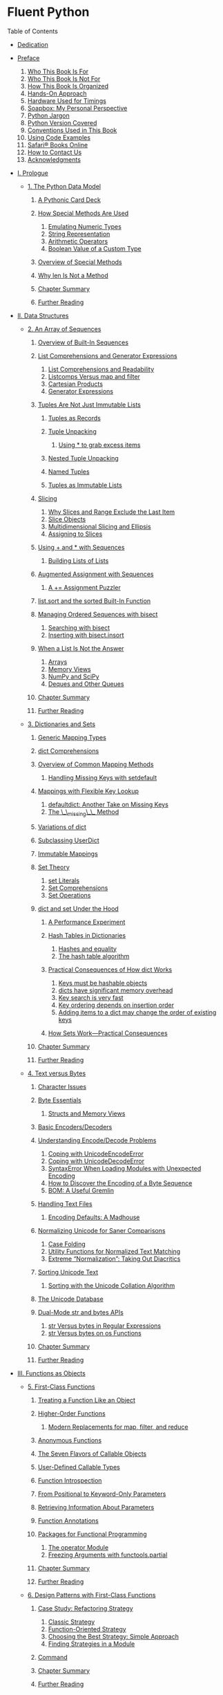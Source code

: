 
* Fluent Python

Table of Contents

+ [[file:dedication.html][Dedication]]
+ [[file:pr02.html][Preface]]

  1. [[file:pr02.html#_who_this_book_is_for][Who This Book Is For]]
  2. [[file:pr02.html#_who_this_book_is_not_for][Who This Book Is Not For]]
  3. [[file:pr02.html#_how_this_book_is_organized][How This Book Is Organized]]
  4. [[file:pr02.html#_hands_on_approach][Hands-On Approach]]
  5. [[file:pr02.html#_hardware_used_for_timings][Hardware Used for Timings]]
  6. [[file:pr02.html#_soapbox_my_personal_perspective][Soapbox: My Personal Perspective]]
  7. [[file:pr02.html#_python_jargon][Python Jargon]]
  8. [[file:pr02.html#_python_version_covered][Python Version Covered]]
  9. [[file:pr02.html#_conventions_used_in_this_book][Conventions Used in This Book]]
  10. [[file:pr02.html#_using_code_examples][Using Code Examples]]
  11. [[file:pr02.html#_safari_books_online][Safari® Books Online]]
  12. [[file:pr02.html#_how_to_contact_us][How to Contact Us]]
  13. [[file:pr02.html#_acknowledgments][Acknowledgments]]

+ [[file:pt01.html][I. Prologue]]

  - [[file:ch01.html][1. The Python Data Model]]

    1. [[file:ch01.html#pythonic_card_deck][A Pythonic Card Deck]]
    2. [[file:ch01.html#how_special_used][How Special Methods Are Used]]

       1. [[file:ch01.html#data_model_emulating_sec][Emulating Numeric Types]]
       2. [[file:ch01.html#repr_intro][String Representation]]
       3. [[file:ch01.html#_arithmetic_operators][Arithmetic Operators]]
       4. [[file:ch01.html#_boolean_value_of_a_custom_type][Boolean Value of a Custom Type]]

    3. [[file:ch01.html#_overview_of_special_methods][Overview of Special Methods]]
    4. [[file:ch01.html#_why_len_is_not_a_method][Why len Is Not a Method]]
    5. [[file:ch01.html#_chapter_summary][Chapter Summary]]
    6. [[file:ch01.html#_further_reading][Further Reading]]

+ [[file:pt02.html][II. Data Structures]]

  - [[file:ch02.html][2. An Array of Sequences]]

    1. [[file:ch02.html#_overview_of_built_in_sequences][Overview of Built-In Sequences]]
    2. [[file:ch02.html#_list_comprehensions_and_generator_expressions][List Comprehensions and Generator Expressions]]

       1. [[file:ch02.html#_list_comprehensions_and_readability][List Comprehensions and Readability]]
       2. [[file:ch02.html#_listcomps_versus_map_and_filter][Listcomps Versus map and filter]]
       3. [[file:ch02.html#cartesian_product_sec][Cartesian Products]]
       4. [[file:ch02.html#_generator_expressions][Generator Expressions]]

    3. [[file:ch02.html#_tuples_are_not_just_immutable_lists][Tuples Are Not Just Immutable Lists]]

       1. [[file:ch02.html#_tuples_as_records][Tuples as Records]]
       2. [[file:ch02.html#_tuple_unpacking][Tuple Unpacking]]

          1. [[file:ch02.html#tuple_star][Using * to grab excess items]]

       3. [[file:ch02.html#_nested_tuple_unpacking][Nested Tuple Unpacking]]
       4. [[file:ch02.html#_named_tuples][Named Tuples]]
       5. [[file:ch02.html#_tuples_as_immutable_lists][Tuples as Immutable Lists]]

    4. [[file:ch02.html#_slicing][Slicing]]

       1. [[file:ch02.html#_why_slices_and_range_exclude_the_last_item][Why Slices and Range Exclude the Last Item]]
       2. [[file:ch02.html#slice_objects][Slice Objects]]
       3. [[file:ch02.html#_multidimensional_slicing_and_ellipsis][Multidimensional Slicing and Ellipsis]]
       4. [[file:ch02.html#_assigning_to_slices][Assigning to Slices]]

    5. [[file:ch02.html#_using_and_with_sequences][Using + and * with Sequences]]

       1. [[file:ch02.html#_building_lists_of_lists][Building Lists of Lists]]

    6. [[file:ch02.html#_augmented_assignment_with_sequences][Augmented Assignment with Sequences]]

       1. [[file:ch02.html#tuple_puzzler][A += Assignment Puzzler]]

    7. [[file:ch02.html#sort_x_sorted][list.sort and the sorted Built-In Function]]
    8. [[file:ch02.html#bisect_section][Managing Ordered Sequences with bisect]]

       1. [[file:ch02.html#_searching_with_bisect][Searching with bisect]]
       2. [[file:ch02.html#insort][Inserting with bisect.insort]]

    9. [[file:ch02.html#_when_a_list_is_not_the_answer][When a List Is Not the Answer]]

       1. [[file:ch02.html#arrays_sec][Arrays]]
       2. [[file:ch02.html#memoryview_sec][Memory Views]]
       3. [[file:ch02.html#numpy_sec][NumPy and SciPy]]
       4. [[file:ch02.html#_deques_and_other_queues][Deques and Other Queues]]

    10. [[file:ch02.html#_chapter_summary_2][Chapter Summary]]
    11. [[file:ch02.html#array_fur_reading_sec][Further Reading]]

  - [[file:ch03.html][3. Dictionaries and Sets]]

    1. [[file:ch03.html#_generic_mapping_types][Generic Mapping Types]]
    2. [[file:ch03.html#dictcomp_sec][dict Comprehensions]]
    3. [[file:ch03.html#_overview_of_common_mapping_methods][Overview of Common Mapping Methods]]

       1. [[file:ch03.html#handling_missing_keys][Handling Missing Keys with setdefault]]

    4. [[file:ch03.html#_mappings_with_flexible_key_lookup][Mappings with Flexible Key Lookup]]

       1. [[file:ch03.html#defaultdict_sec][defaultdict: Another Take on Missing Keys]]
       2. [[file:ch03.html#missing_method][The \_\_missing\_\_ Method]]

    5. [[file:ch03.html#_variations_of_dict][Variations of dict]]
    6. [[file:ch03.html#_subclassing_userdict][Subclassing UserDict]]
    7. [[file:ch03.html#_immutable_mappings][Immutable Mappings]]
    8. [[file:ch03.html#_set_theory][Set Theory]]

       1. [[file:ch03.html#_set_literals][set Literals]]
       2. [[file:ch03.html#_set_comprehensions][Set Comprehensions]]
       3. [[file:ch03.html#set_op_section][Set Operations]]

    9. [[file:ch03.html#_dict_and_set_under_the_hood][dict and set Under the Hood]]

       1. [[file:ch03.html#_a_performance_experiment][A Performance Experiment]]
       2. [[file:ch03.html#_hash_tables_in_dictionaries][Hash Tables in Dictionaries]]

          1. [[file:ch03.html#_hashes_and_equality][Hashes and equality]]
          2. [[file:ch03.html#_the_hash_table_algorithm][The hash table algorithm]]

       3. [[file:ch03.html#consequences-dict-internals][Practical Consequences of How dict Works]]

          1. [[file:ch03.html#_keys_must_be_hashable_objects][Keys must be hashable objects]]
          2. [[file:ch03.html#_dicts_have_significant_memory_overhead][dicts have significant memory overhead]]
          3. [[file:ch03.html#_key_search_is_very_fast][Key search is very fast]]
          4. [[file:ch03.html#_key_ordering_depends_on_insertion_order][Key ordering depends on insertion order]]
          5. [[file:ch03.html#_adding_items_to_a_dict_may_change_the_order_of_existing_keys][Adding items to a dict may change the order of existing keys]]

       4. [[file:ch03.html#_how_sets_work_8212_practical_consequences][How Sets Work---Practical Consequences]]

    10. [[file:ch03.html#_chapter_summary_3][Chapter Summary]]
    11. [[file:ch03.html#further_reading_dict][Further Reading]]

  - [[file:ch04.html][4. Text versus Bytes]]

    1. [[file:ch04.html#_character_issues][Character Issues]]
    2. [[file:ch04.html#_byte_essentials][Byte Essentials]]

       1. [[file:ch04.html#memoryview_sec2][Structs and Memory Views]]

    3. [[file:ch04.html#_basic_encoders_decoders][Basic Encoders/Decoders]]
    4. [[file:ch04.html#_understanding_encode_decode_problems][Understanding Encode/Decode Problems]]

       1. [[file:ch04.html#_coping_with_unicodeencodeerror][Coping with UnicodeEncodeError]]
       2. [[file:ch04.html#_coping_with_unicodedecodeerror][Coping with UnicodeDecodeError]]
       3. [[file:ch04.html#_syntaxerror_when_loading_modules_with_unexpected_encoding][SyntaxError When Loading Modules with Unexpected Encoding]]
       4. [[file:ch04.html#discover_encoding][How to Discover the Encoding of a Byte Sequence]]
       5. [[file:ch04.html#_bom_a_useful_gremlin][BOM: A Useful Gremlin]]

    5. [[file:ch04.html#_handling_text_files][Handling Text Files]]

       1. [[file:ch04.html#_encoding_defaults_a_madhouse][Encoding Defaults: A Madhouse]]

    6. [[file:ch04.html#normalizing_unicode][Normalizing Unicode for Saner Comparisons]]

       1. [[file:ch04.html#_case_folding][Case Folding]]
       2. [[file:ch04.html#_utility_functions_for_normalized_text_matching][Utility Functions for Normalized Text Matching]]
       3. [[file:ch04.html#_extreme_normalization_taking_out_diacritics][Extreme “Normalization”: Taking Out Diacritics]]

    7. [[file:ch04.html#_sorting_unicode_text][Sorting Unicode Text]]

       1. [[file:ch04.html#_sorting_with_the_unicode_collation_algorithm][Sorting with the Unicode Collation Algorithm]]

    8. [[file:ch04.html#unicodedata_sec][The Unicode Database]]
    9. [[file:ch04.html#_dual_mode_str_and_bytes_apis][Dual-Mode str and bytes APIs]]

       1. [[file:ch04.html#_str_versus_bytes_in_regular_expressions][str Versus bytes in Regular Expressions]]
       2. [[file:ch04.html#_str_versus_bytes_on_os_functions][str Versus bytes on os Functions]]

    10. [[file:ch04.html#_chapter_summary_4][Chapter Summary]]
    11. [[file:ch04.html#_further_reading_2][Further Reading]]

+ [[file:pt03.html][III. Functions as Objects]]

  - [[file:ch05.html][5. First-Class Functions]]

    1. [[file:ch05.html#_treating_a_function_like_an_object][Treating a Function Like an Object]]
    2. [[file:ch05.html#_higher_order_functions][Higher-Order Functions]]

       1. [[file:ch05.html#map_filter_reduce][Modern Replacements for map, filter, and reduce]]

    3. [[file:ch05.html#_anonymous_functions][Anonymous Functions]]
    4. [[file:ch05.html#_the_seven_flavors_of_callable_objects][The Seven Flavors of Callable Objects]]
    5. [[file:ch05.html#user_callables][User-Defined Callable Types]]
    6. [[file:ch05.html#_function_introspection][Function Introspection]]
    7. [[file:ch05.html#_from_positional_to_keyword_only_parameters][From Positional to Keyword-Only Parameters]]
    8. [[file:ch05.html#_retrieving_information_about_parameters][Retrieving Information About Parameters]]
    9. [[file:ch05.html#func_annot_sec][Function Annotations]]
    10. [[file:ch05.html#_packages_for_functional_programming][Packages for Functional Programming]]

        1. [[file:ch05.html#operator_module_section][The operator Module]]
        2. [[file:ch05.html#functools_partial_sec][Freezing Arguments with functools.partial]]

    11. [[file:ch05.html#_chapter_summary_5][Chapter Summary]]
    12. [[file:ch05.html#_further_reading_3][Further Reading]]

  - [[file:ch06.html][6. Design Patterns with First-Class Functions]]

    1. [[file:ch06.html#strategy_case_study][Case Study: Refactoring Strategy]]

       1. [[file:ch06.html#_classic_strategy][Classic Strategy]]
       2. [[file:ch06.html#pythonic_strategy][Function-Oriented Strategy]]
       3. [[file:ch06.html#_choosing_the_best_strategy_simple_approach][Choosing the Best Strategy: Simple Approach]]
       4. [[file:ch06.html#_finding_strategies_in_a_module][Finding Strategies in a Module]]

    2. [[file:ch06.html#_command][Command]]
    3. [[file:ch06.html#design_patterns_summary][Chapter Summary]]
    4. [[file:ch06.html#dp_further][Further Reading]]

  - [[file:ch07.html][7. Function Decorators and Closures]]

    1. [[file:ch07.html#_decorators_101][Decorators 101]]
    2. [[file:ch07.html#_when_python_executes_decorators][When Python Executes Decorators]]
    3. [[file:ch07.html#_decorator_enhanced_strategy_pattern][Decorator-Enhanced Strategy Pattern]]
    4. [[file:ch07.html#_variable_scope_rules][Variable Scope Rules]]
    5. [[file:ch07.html#closures_sec][Closures]]
    6. [[file:ch07.html#_the_nonlocal_declaration][The nonlocal Declaration]]
    7. [[file:ch07.html#_implementing_a_simple_decorator][Implementing a Simple Decorator]]

       1. [[file:ch07.html#_how_it_works][How It Works]]

    8. [[file:ch07.html#_decorators_in_the_standard_library][Decorators in the Standard Library]]

       1. [[file:ch07.html#_memoization_with_functools_lru_cache][Memoization with functools.lru\_cache]]
       2. [[file:ch07.html#generic_functions][Generic Functions with Single Dispatch]]

    9. [[file:ch07.html#_stacked_decorators][Stacked Decorators]]
    10. [[file:ch07.html#_parameterized_decorators][Parameterized Decorators]]

        1. [[file:ch07.html#_a_parameterized_registration_decorator][A Parameterized Registration Decorator]]
        2. [[file:ch07.html#_the_parameterized_clock_decorator][The Parameterized Clock Decorator]]

    11. [[file:ch07.html#_chapter_summary_6][Chapter Summary]]
    12. [[file:ch07.html#decorator_further][Further Reading]]

+ [[file:pt04.html][IV. Object-Oriented Idioms]]

  - [[file:ch08.html][8. Object References, Mutability, and Recycling]]

    1. [[file:ch08.html#_variables_are_not_boxes][Variables Are Not Boxes]]
    2. [[file:ch08.html#_identity_equality_and_aliases][Identity, Equality, and Aliases]]

       1. [[file:ch08.html#_choosing_between_and_is][Choosing Between == and is]]
       2. [[file:ch08.html#_the_relative_immutability_of_tuples][The Relative Immutability of Tuples]]

    3. [[file:ch08.html#_copies_are_shallow_by_default][Copies Are Shallow by Default]]

       1. [[file:ch08.html#deep_x_shallow_copies][Deep and Shallow Copies of Arbitrary Objects]]

    4. [[file:ch08.html#_function_parameters_as_references][Function Parameters as References]]

       1. [[file:ch08.html#_mutable_types_as_parameter_defaults_bad_idea][Mutable Types as Parameter Defaults: Bad Idea]]
       2. [[file:ch08.html#defensive_argument][Defensive Programming with Mutable Parameters]]

    5. [[file:ch08.html#_del_and_garbage_collection][del and Garbage Collection]]
    6. [[file:ch08.html#weakref_sec][Weak References]]

       1. [[file:ch08.html#_the_weakvaluedictionary_skit][The WeakValueDictionary Skit]]
       2. [[file:ch08.html#_limitations_of_weak_references][Limitations of Weak References]]

    7. [[file:ch08.html#_tricks_python_plays_with_immutables][Tricks Python Plays with Immutables]]
    8. [[file:ch08.html#_chapter_summary_7][Chapter Summary]]
    9. [[file:ch08.html#_further_reading_4][Further Reading]]

  - [[file:ch09.html][9. A Pythonic Object]]

    1. [[file:ch09.html#object_repr_sec][Object Representations]]
    2. [[file:ch09.html#_vector_class_redux][Vector Class Redux]]
    3. [[file:ch09.html#_an_alternative_constructor][An Alternative Constructor]]
    4. [[file:ch09.html#classmethod_x_staticmethod_sec][classmethod Versus staticmethod]]
    5. [[file:ch09.html#format_display_sec][Formatted Displays]]
    6. [[file:ch09.html#hashable_vector2d][A Hashable Vector2d]]
    7. [[file:ch09.html#private_protected_sec][Private and “Protected” Attributes in Python]]
    8. [[file:ch09.html#slots_section][Saving Space with the \_\_slots\_\_ Class Attribute]]

       1. [[file:ch09.html#problems_with_slots][The Problems with \_\_slots\_\_]]

    9. [[file:ch09.html#overriding_class_attributes][Overriding Class Attributes]]
    10. [[file:ch09.html#_chapter_summary_8][Chapter Summary]]
    11. [[file:ch09.html#pythonic_further_reading][Further Reading]]

  - [[file:ch10.html][10. Sequence Hacking, Hashing, and Slicing]]

    1. [[file:ch10.html#_vector_a_user_defined_sequence_type][Vector: A User-Defined Sequence Type]]
    2. [[file:ch10.html#vector_take1_sec][Vector Take #1: Vector2d Compatible]]
    3. [[file:ch10.html#protocol_duck_section][Protocols and Duck Typing]]
    4. [[file:ch10.html#sliceable_sequence][Vector Take #2: A Sliceable Sequence]]

       1. [[file:ch10.html#how_slicing_works][How Slicing Works]]
       2. [[file:ch10.html#_a_slice_aware_x5f_x5f_getitem_x5f_x5f][A Slice-Aware \_\_getitem\_\_]]

    5. [[file:ch10.html#vector_dynamic_attrs_sec][Vector Take #3: Dynamic Attribute Access]]
    6. [[file:ch10.html#multi_hashing][Vector Take #4: Hashing and a Faster ==]]
    7. [[file:ch10.html#_vector_take_5_formatting][Vector Take #5: Formatting]]
    8. [[file:ch10.html#_chapter_summary_9][Chapter Summary]]
    9. [[file:ch10.html#_further_reading_5][Further Reading]]

  - [[file:ch11.html][11. Interfaces: From Protocols to ABCs]]

    1. [[file:ch11.html#_interfaces_and_protocols_in_python_culture][Interfaces and Protocols in Python Culture]]
    2. [[file:ch11.html#python_digs_seq_sec][Python Digs Sequences]]
    3. [[file:ch11.html#_monkey_patching_to_implement_a_protocol_at_runtime][Monkey-Patching to Implement a Protocol at Runtime]]
    4. [[file:ch11.html#_alex_martelli_8217_s_waterfowl][Alex Martelli's Waterfowl]]
    5. [[file:ch11.html#_subclassing_an_abc][Subclassing an ABC]]
    6. [[file:ch11.html#abc_in_stdlib_sec][ABCs in the Standard Library]]

       1. [[file:ch11.html#_abcs_in_collections_abc][ABCs in collections.abc]]
       2. [[file:ch11.html#_the_numbers_tower_of_abcs][The Numbers Tower of ABCs]]

    7. [[file:ch11.html#_defining_and_using_an_abc][Defining and Using an ABC]]

       1. [[file:ch11.html#abc_syntax_section][ABC Syntax Details]]
       2. [[file:ch11.html#_subclassing_the_tombola_abc][Subclassing the Tombola ABC]]
       3. [[file:ch11.html#_a_virtual_subclass_of_tombola][A Virtual Subclass of Tombola]]

    8. [[file:ch11.html#how_tombola_tested][How the Tombola Subclasses Were Tested]]
    9. [[file:ch11.html#register_usage][Usage of register in Practice]]
    10. [[file:ch11.html#subclasshook_sec][Geese Can Behave as Ducks]]
    11. [[file:ch11.html#_chapter_summary_10][Chapter Summary]]
    12. [[file:ch11.html#interfaces_further_reading][Further Reading]]

  - [[file:ch12.html][12. Inheritance: For Good or For Worse]]

    1. [[file:ch12.html#subclass_builtin_woes][Subclassing Built-In Types Is Tricky]]
    2. [[file:ch12.html#mro_section][Multiple Inheritance and Method Resolution Order]]
    3. [[file:ch12.html#_multiple_inheritance_in_the_real_world][Multiple Inheritance in the Real World]]
    4. [[file:ch12.html#_coping_with_multiple_inheritance][Coping with Multiple Inheritance]]

       1. [[file:ch12.html#_1_distinguish_interface_inheritance_from_implementation_inheritance][1. Distinguish Interface Inheritance from Implementation Inheritance]]
       2. [[file:ch12.html#_2_make_interfaces_explicit_with_abcs][2. Make Interfaces Explicit with ABCs]]
       3. [[file:ch12.html#_3_use_mixins_for_code_reuse][3. Use Mixins for Code Reuse]]
       4. [[file:ch12.html#_4_make_mixins_explicit_by_naming][4. Make Mixins Explicit by Naming]]
       5. [[file:ch12.html#_5_an_abc_may_also_be_a_mixin_the_reverse_is_not_true][5. An ABC May Also Be a Mixin; The Reverse Is Not True]]
       6. [[file:ch12.html#_6_don_8217_t_subclass_from_more_than_one_concrete_class][6. Don't Subclass from More Than One Concrete Class]]
       7. [[file:ch12.html#_7_provide_aggregate_classes_to_users][7. Provide Aggregate Classes to Users]]
       8. [[file:ch12.html#_8_favor_object_composition_over_class_inheritance][8. “Favor Object Composition Over Class Inheritance.”]]
       9. [[file:ch12.html#_tkinter_the_good_the_bad_and_the_ugly][Tkinter: The Good, the Bad, and the Ugly]]

    5. [[file:ch12.html#django_cbv_sec][A Modern Example: Mixins in Django Generic Views]]
    6. [[file:ch12.html#_chapter_summary_11][Chapter Summary]]
    7. [[file:ch12.html#inheritance_further_reading][Further Reading]]

  - [[file:ch13.html][13. Operator Overloading: Doing It Right]]

    1. [[file:ch13.html#op_overloading_101_sec][Operator Overloading 101]]
    2. [[file:ch13.html#_unary_operators][Unary Operators]]
    3. [[file:ch13.html#overloading_plus_sec][Overloading + for Vector Addition]]
    4. [[file:ch13.html#_overloading_for_scalar_multiplication][Overloading * for Scalar Multiplication]]
    5. [[file:ch13.html#rich_comp_op_sec][Rich Comparison Operators]]
    6. [[file:ch13.html#augmented_assign_ops][Augmented Assignment Operators]]
    7. [[file:ch13.html#_chapter_summary_12][Chapter Summary]]
    8. [[file:ch13.html#_further_reading_6][Further Reading]]

+ [[file:pt05.html][V. Control Flow]]

  - [[file:ch14.html][14. Iterables, Iterators, and Generators]]

    1. [[file:ch14.html#_sentence_take_1_a_sequence_of_words][Sentence Take #1: A Sequence of Words]]

       1. [[file:ch14.html#iter_func_sec][Why Sequences Are Iterable: The iter Function]]

    2. [[file:ch14.html#_iterables_versus_iterators][Iterables Versus Iterators]]
    3. [[file:ch14.html#_sentence_take_2_a_classic_iterator][Sentence Take #2: A Classic Iterator]]

       1. [[file:ch14.html#_making_sentence_an_iterator_bad_idea][Making Sentence an Iterator: Bad Idea]]

    4. [[file:ch14.html#_sentence_take_3_a_generator_function][Sentence Take #3: A Generator Function]]

       1. [[file:ch14.html#_how_a_generator_function_works][How a Generator Function Works]]

    5. [[file:ch14.html#_sentence_take_4_a_lazy_implementation][Sentence Take #4: A Lazy Implementation]]
    6. [[file:ch14.html#_sentence_take_5_a_generator_expression][Sentence Take #5: A Generator Expression]]
    7. [[file:ch14.html#_generator_expressions_when_to_use_them][Generator Expressions: When to Use Them]]
    8. [[file:ch14.html#_another_example_arithmetic_progression_generator][Another Example: Arithmetic Progression Generator]]

       1. [[file:ch14.html#ap_itertools_sec][Arithmetic Progression with itertools]]

    9. [[file:ch14.html#stdlib_generators][Generator Functions in the Standard Library]]
    10. [[file:ch14.html#yield_from_sec0][New Syntax in Python 3.3: yield from]]
    11. [[file:ch14.html#iterable_reducing_sec][Iterable Reducing Functions]]
    12. [[file:ch14.html#iter_closer_look][A Closer Look at the iter Function]]
    13. [[file:ch14.html#generator_case_study][Case Study: Generators in a Database Conversion Utility]]
    14. [[file:ch14.html#_generators_as_coroutines][Generators as Coroutines]]
    15. [[file:ch14.html#_chapter_summary_13][Chapter Summary]]
    16. [[file:ch14.html#_further_reading_7][Further Reading]]

  - [[file:ch15.html][15. Context Managers and else Blocks]]

    1. [[file:ch15.html#_do_this_then_that_else_blocks_beyond_if][Do This, Then That: else Blocks Beyond if]]
    2. [[file:ch15.html#_context_managers_and_with_blocks][Context Managers and with Blocks]]
    3. [[file:ch15.html#_the_contextlib_utilities][The contextlib Utilities]]
    4. [[file:ch15.html#_using_contextmanager][Using @contextmanager]]
    5. [[file:ch15.html#_chapter_summary_14][Chapter Summary]]
    6. [[file:ch15.html#further_reading_context_sec][Further Reading]]

  - [[file:ch16.html][16. Coroutines]]

    1. [[file:ch16.html#_how_coroutines_evolved_from_generators][How Coroutines Evolved from Generators]]
    2. [[file:ch16.html#coro_basic_sec][Basic Behavior of a Generator Used as a Coroutine]]
    3. [[file:ch16.html#_example_coroutine_to_compute_a_running_average][Example: Coroutine to Compute a Running Average]]
    4. [[file:ch16.html#priming_decorator_sec][Decorators for Coroutine Priming]]
    5. [[file:ch16.html#coro_termination_sec][Coroutine Termination and Exception Handling]]
    6. [[file:ch16.html#coro_return_sec][Returning a Value from a Coroutine]]
    7. [[file:ch16.html#coro_yield_from_sec][Using yield from]]
    8. [[file:ch16.html#yield_from_meaning_sec][The Meaning of yield from]]
    9. [[file:ch16.html#_use_case_coroutines_for_discrete_event_simulation][Use Case: Coroutines for Discrete Event Simulation]]

       1. [[file:ch16.html#_about_discrete_event_simulations][About Discrete Event Simulations]]
       2. [[file:ch16.html#taxi_sim_sec][The Taxi Fleet Simulation]]

    10. [[file:ch16.html#coroutines_chapter_summary][Chapter Summary]]
    11. [[file:ch16.html#further_reading_coro_sec][Further Reading]]

  - [[file:ch17.html][17. Concurrency with Futures]]

    1. [[file:ch17.html#ex_web_downloads_sec][Example: Web Downloads in Three Styles]]

       1. [[file:ch17.html#_a_sequential_download_script][A Sequential Download Script]]
       2. [[file:ch17.html#_downloading_with_concurrent_futures][Downloading with concurrent.futures]]
       3. [[file:ch17.html#where_futures_sec][Where Are the Futures?]]

    2. [[file:ch17.html#_blocking_i_o_and_the_gil][Blocking I/O and the GIL]]
    3. [[file:ch17.html#_launching_processes_with_concurrent_futures][Launching Processes with concurrent.futures]]
    4. [[file:ch17.html#_experimenting_with_executor_map][Experimenting with Executor.map]]
    5. [[file:ch17.html#flags2_sec][Downloads with Progress Display and Error Handling]]

       1. [[file:ch17.html#_error_handling_in_the_flags2_examples][Error Handling in the flags2 Examples]]
       2. [[file:ch17.html#using_futures_as_completed_sec][Using futures.as\_completed]]
       3. [[file:ch17.html#_threading_and_multiprocessing_alternatives][Threading and Multiprocessing Alternatives]]

    6. [[file:ch17.html#_chapter_summary_15][Chapter Summary]]
    7. [[file:ch17.html#_further_reading_8][Further Reading]]

  - [[file:ch18.html][18. Concurrency with asyncio]]

    1. [[file:ch18.html#_thread_versus_coroutine_a_comparison][Thread Versus Coroutine: A Comparison]]

       1. [[file:ch18.html#asyncio_futures_sec][asyncio.Future: Nonblocking by Design]]
       2. [[file:ch18.html#_yielding_from_futures_tasks_and_coroutines][Yielding from Futures, Tasks, and Coroutines]]

    2. [[file:ch18.html#flags_asyncio_sec][Downloading with asyncio and aiohttp]]
    3. [[file:ch18.html#around_blocking_calls_sec][Running Circling Around Blocking Calls]]
    4. [[file:ch18.html#flags2_asyncio_sec][Enhancing the asyncio downloader Script]]

       1. [[file:ch18.html#_using_asyncio_as_completed][Using asyncio.as\_completed]]
       2. [[file:ch18.html#asyncio_run_in_executor_sec][Using an Executor to Avoid Blocking the Event Loop]]

    5. [[file:ch18.html#callbacks2coros][From Callbacks to Futures and Coroutines]]

       1. [[file:ch18.html#_doing_multiple_requests_for_each_download][Doing Multiple Requests for Each Download]]

    6. [[file:ch18.html#_writing_asyncio_servers][Writing asyncio Servers]]

       1. [[file:ch18.html#_an_asyncio_tcp_server][An asyncio TCP Server]]
       2. [[file:ch18.html#_an_aiohttp_web_server][An aiohttp Web Server]]
       3. [[file:ch18.html#_smarter_clients_for_better_concurrency][Smarter Clients for Better Concurrency]]

    7. [[file:ch18.html#_chapter_summary_16][Chapter Summary]]
    8. [[file:ch18.html#_further_reading_9][Further Reading]]

+ [[file:pt06.html][VI. Metaprogramming]]

  - [[file:ch19.html][19. Dynamic Attributes and Properties]]

    1. [[file:ch19.html#_data_wrangling_with_dynamic_attributes][Data Wrangling with Dynamic Attributes]]

       1. [[file:ch19.html#_exploring_json_like_data_with_dynamic_attributes][Exploring JSON-Like Data with Dynamic Attributes]]
       2. [[file:ch19.html#dynamic_names_sec][The Invalid Attribute Name Problem]]
       3. [[file:ch19.html#flexible_new_sec][Flexible Object Creation with \_\_new\_\_]]
       4. [[file:ch19.html#_restructuring_the_oscon_feed_with_shelve][Restructuring the OSCON Feed with shelve]]
       5. [[file:ch19.html#oscon_schedule2_sec][Linked Record Retrieval with Properties]]

    2. [[file:ch19.html#prop_validation_sec][Using a Property for Attribute Validation]]

       1. [[file:ch19.html#_lineitem_take_1_class_for_an_item_in_an_order][LineItem Take #1: Class for an Item in an Order]]
       2. [[file:ch19.html#_lineitem_take_2_a_validating_property][LineItem Take #2: A Validating Property]]

    3. [[file:ch19.html#_a_proper_look_at_properties][A Proper Look at Properties]]

       1. [[file:ch19.html#prop_override_instance][Properties Override Instance Attributes]]
       2. [[file:ch19.html#_property_documentation][Property Documentation]]

    4. [[file:ch19.html#coding_prop_factory_sec][Coding a Property Factory]]
    5. [[file:ch19.html#attribute_deletion_sec][Handling Attribute Deletion]]
    6. [[file:ch19.html#_essential_attributes_and_functions_for_attribute_handling][Essential Attributes and Functions for Attribute Handling]]

       1. [[file:ch19.html#_special_attributes_that_affect_attribute_handling][Special Attributes that Affect Attribute Handling]]
       2. [[file:ch19.html#bif_attribute_handling][Built-In Functions for Attribute Handling]]
       3. [[file:ch19.html#special_methods_for_attr_sec][Special Methods for Attribute Handling]]

    7. [[file:ch19.html#_chapter_summary_17][Chapter Summary]]
    8. [[file:ch19.html#_further_reading_10][Further Reading]]

  - [[file:ch20.html][20. Attribute Descriptors]]

    1. [[file:ch20.html#_descriptor_example_attribute_validation][Descriptor Example: Attribute Validation]]

       1. [[file:ch20.html#_lineitem_take_3_a_simple_descriptor][LineItem Take #3: A Simple Descriptor]]
       2. [[file:ch20.html#auto_storage_sec][LineItem Take #4: Automatic Storage Attribute Names]]
       3. [[file:ch20.html#new_descr_type_sec][LineItem Take #5: A New Descriptor Type]]

    2. [[file:ch20.html#_overriding_versus_nonoverriding_descriptors][Overriding Versus Nonoverriding Descriptors]]

       1. [[file:ch20.html#_overriding_descriptor][Overriding Descriptor]]
       2. [[file:ch20.html#_overriding_descriptor_without_x5f_x5f_get_x5f_x5f][Overriding Descriptor Without \_\_get\_\_]]
       3. [[file:ch20.html#_nonoverriding_descriptor][Nonoverriding Descriptor]]
       4. [[file:ch20.html#_overwriting_a_descriptor_in_the_class][Overwriting a Descriptor in the Class]]

    3. [[file:ch20.html#_methods_are_descriptors][Methods Are Descriptors]]
    4. [[file:ch20.html#descriptor_usage_sec][Descriptor Usage Tips]]
    5. [[file:ch20.html#_descriptor_docstring_and_overriding_deletion][Descriptor docstring and Overriding Deletion]]
    6. [[file:ch20.html#_chapter_summary_18][Chapter Summary]]
    7. [[file:ch20.html#_further_reading_11][Further Reading]]

  - [[file:ch21.html][21. Class Metaprogramming]]

    1. [[file:ch21.html#_a_class_factory][A Class Factory]]
    2. [[file:ch21.html#_a_class_decorator_for_customizing_descriptors][A Class Decorator for Customizing Descriptors]]
    3. [[file:ch21.html#_what_happens_when_import_time_versus_runtime][What Happens When: Import Time Versus Runtime]]

       1. [[file:ch21.html#evaltime_exer_sec][The Evaluation Time Exercises]]

          1. [[file:ch21.html#scenario_1_sol_sec][Solution for scenario #1]]
          2. [[file:ch21.html#_solution_for_scenario_2][Solution for scenario #2]]

    4. [[file:ch21.html#_metaclasses_101][Metaclasses 101]]

       1. [[file:ch21.html#_the_metaclass_evaluation_time_exercise][The Metaclass Evaluation Time Exercise]]

          1. [[file:ch21.html#_solution_for_scenario_3][Solution for scenario #3]]
          2. [[file:ch21.html#_solution_for_scenario_4][Solution for scenario #4]]

    5. [[file:ch21.html#_a_metaclass_for_customizing_descriptors][A Metaclass for Customizing Descriptors]]
    6. [[file:ch21.html#_the_metaclass_x5f_x5f_prepare_x5f_x5f_special_method][The Metaclass \_\_prepare\_\_ Special Method]]
    7. [[file:ch21.html#anatomy_of_classes][Classes as Objects]]
    8. [[file:ch21.html#_chapter_summary_19][Chapter Summary]]
    9. [[file:ch21.html#ch21-furtherreading][Further Reading]]

  - [[file:pr03.html][Afterword]]

    1. [[file:pr03.html#_further_reading_12][Further Reading]]

  - [[file:apa.html][A. Support Scripts]]

    1. [[file:apa.html#_chapter_3_in_operator_performance_test][Chapter 3: in Operator Performance Test]]
    2. [[file:apa.html#_chapter_3_compare_the_bit_patterns_of_hashes][Chapter 3: Compare the Bit Patterns of Hashes]]
    3. [[file:apa.html#memtest_script][Chapter 9: RAM Usage With and Without \_\_slots\_\_]]
    4. [[file:apa.html#_chapter_14_isis2json_py_database_conversion_script][Chapter 14: isis2json.py Database Conversion Script]]
    5. [[file:apa.html#_chapter_16_taxi_fleet_discrete_event_simulation][Chapter 16: Taxi Fleet Discrete Event Simulation]]
    6. [[file:apa.html#_chapter_17_cryptographic_examples][Chapter 17: Cryptographic Examples]]
    7. [[file:apa.html#_chapter_17_flags2_http_client_examples][Chapter 17: flags2 HTTP Client Examples]]
    8. [[file:apa.html#oscon_schedule2_sec_scripts_appendix][Chapter 19: OSCON Schedule Scripts and Tests]]

  - [[file:go01.html][Python Jargon]]

+ [[file:ix01.html][Index]]
+ [[file:co01.html][Colophon]]
+ [[file:copyright.html][Copyright]]
